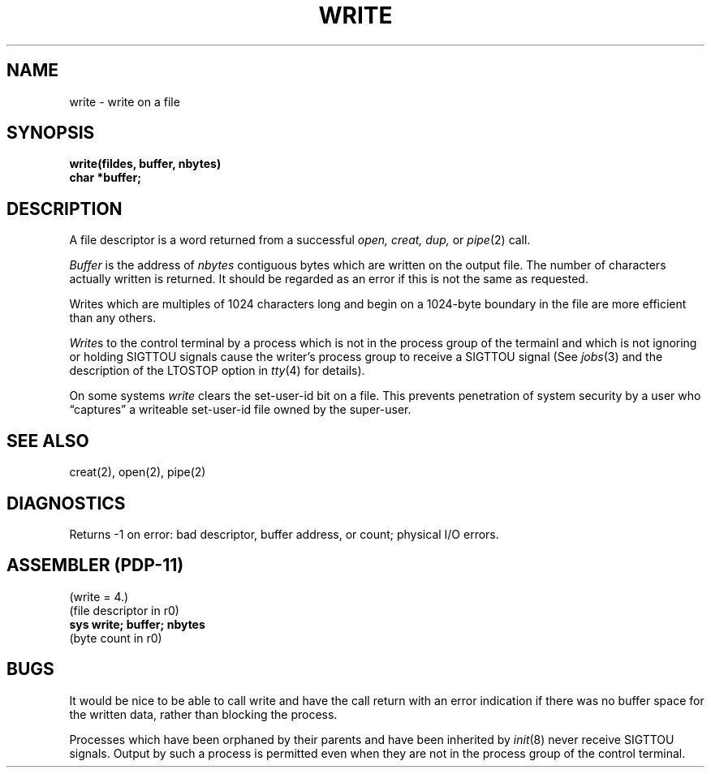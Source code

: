 .\" Copyright (c) 1980 Regents of the University of California.
.\" All rights reserved.  The Berkeley software License Agreement
.\" specifies the terms and conditions for redistribution.
.\"
.\"	@(#)write.2	4.1 (Berkeley) %G%
.\"
.TH WRITE 2 
.UC 4
.SH NAME
write \- write on a file
.SH SYNOPSIS
.nf
.B write(fildes, buffer, nbytes)
.B char *buffer;
.fi
.SH DESCRIPTION
A file descriptor is a word returned from a
successful
.I open,
.I creat,
.I dup,
or
.IR pipe (2)
call.
.PP
.I Buffer
is the address of
.I nbytes
contiguous
bytes which are written on the output file.
The number of characters actually written is returned.
It should be regarded as an error
if this is not the same as requested.
.PP
Writes which are multiples
of 1024 characters long and begin on a 1024-byte boundary
in the file
are more efficient than any others.
.PP
.IR Write s
to the control terminal by a process
which is not in the process group of the termainl
and which is not ignoring or holding SIGTTOU signals
cause the writer's process group
to receive a SIGTTOU signal
(See
.IR jobs (3)
and the description of the LTOSTOP option in
.IR tty (4)
for details).
.PP
On some systems
.I write
clears the set-user-id bit on a file.
This prevents penetration of system security
by a user who
\*(lqcaptures\*(rq a writeable set-user-id file
owned by the super-user.
.SH "SEE ALSO"
creat(2), open(2), pipe(2)
.SH DIAGNOSTICS
Returns
\-1 on error: bad descriptor, buffer address, or
count; physical I/O errors.
.SH "ASSEMBLER (PDP-11)"
(write = 4.)
.br
(file descriptor in r0)
.br
.B sys  write; buffer; nbytes
.br
(byte count in r0)
.SH BUGS
It would be nice to be able to call write and have the call return
with an error indication if there was no buffer space for the written
data, rather than blocking the process.
.PP
Processes which have been orphaned by their parents
and have been inherited by
.IR init (8)
never receive SIGTTOU signals.
Output by such a process
is permitted even when they are not in the process group
of the control terminal.
